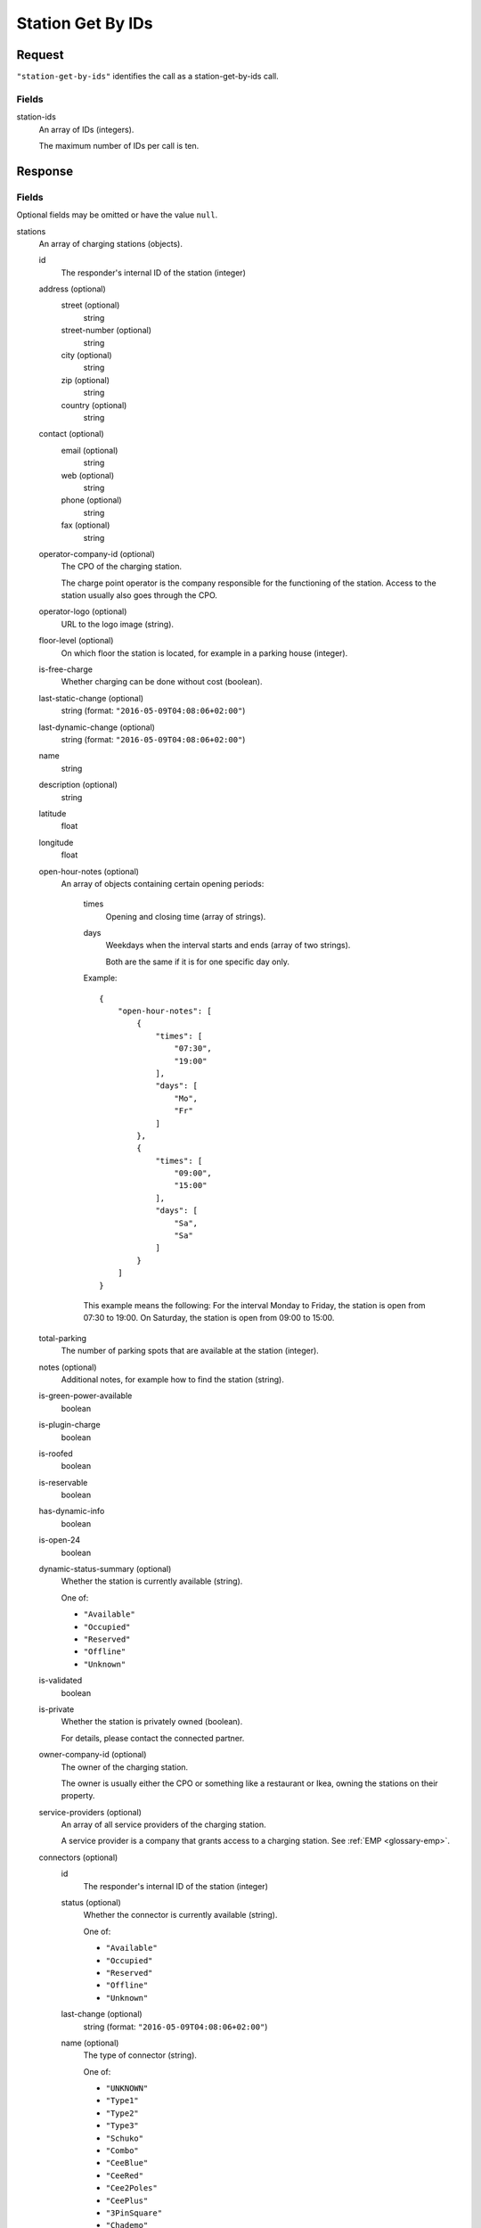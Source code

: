 .. highlight:: js

.. _calls-stationgetbyids-docs:

Station Get By IDs
==================

Request
-------

``"station-get-by-ids"`` identifies the call as a station-get-by-ids call.

Fields
~~~~~~

station-ids
    An array of IDs (integers).

    The maximum number of IDs per call is ten.

Response
--------

Fields
~~~~~~
Optional fields may be omitted or have the value ``null``.

stations
    An array of charging stations (objects).

    id
        The responder's internal ID of the station (integer)
    address (optional)
        street (optional)
            string
        street-number (optional)
            string
        city (optional)
            string
        zip (optional)
            string
        country (optional)
            string
    contact (optional)
        email (optional)
            string
        web (optional)
            string
        phone (optional)
            string
        fax (optional)
            string
    operator-company-id (optional)
        The CPO of the charging station.

        The charge point operator is the company responsible for the functioning of the station.
        Access to the station usually also goes through the CPO.
    operator-logo (optional)
        URL to the logo image (string).
    floor-level (optional)
        On which floor the station is located, for example in a parking house (integer).
    is-free-charge
        Whether charging can be done without cost (boolean).
    last-static-change (optional)
        string (format: ``"2016-05-09T04:08:06+02:00"``)
    last-dynamic-change (optional)
        string (format: ``"2016-05-09T04:08:06+02:00"``)
    name
        string
    description (optional)
        string
    latitude
        float
    longitude
        float
    open-hour-notes (optional)
        An array of objects containing certain opening periods:

            times
                Opening and closing time (array of strings).
            days
                Weekdays when the interval starts and ends (array of two strings).

                Both are the same if it is for one specific day only.

            Example::

                {
                    "open-hour-notes": [
                        {
                            "times": [
                                "07:30",
                                "19:00"
                            ],
                            "days": [
                                "Mo",
                                "Fr"
                            ]
                        },
                        {
                            "times": [
                                "09:00",
                                "15:00"
                            ],
                            "days": [
                                "Sa",
                                "Sa"
                            ]
                        }
                    ]
                }

            This example means the following:
            For the interval Monday to Friday, the station is open from 07:30 to 19:00.
            On Saturday, the station is open from 09:00 to 15:00.
    total-parking
        The number of parking spots that are available at the station (integer).
    notes (optional)
        Additional notes, for example how to find the station (string).
    is-green-power-available
        boolean
    is-plugin-charge
        boolean
    is-roofed
        boolean
    is-reservable
        boolean
    has-dynamic-info
        boolean
    is-open-24
        boolean
    dynamic-status-summary (optional)
        Whether the station is currently available (string).

        One of:

        * ``"Available"``
        * ``"Occupied"``
        * ``"Reserved"``
        * ``"Offline"``
        * ``"Unknown"``

    is-validated
        boolean
    is-private
        Whether the station is privately owned (boolean).

        For details, please contact the connected partner.
    owner-company-id (optional)
        The owner of the charging station.

        The owner is usually either the CPO or something like a restaurant or Ikea, owning the stations on their property.
    service-providers (optional)
        An array of all service providers of the charging station.

        A service provider is a company that grants access to a charging station.
        See :ref:`EMP <glossary-emp>`.
    connectors (optional)
        id
            The responder's internal ID of the station (integer)
        status (optional)
            Whether the connector is currently available (string).

            One of:

            * ``"Available"``
            * ``"Occupied"``
            * ``"Reserved"``
            * ``"Offline"``
            * ``"Unknown"``

        last-change (optional)
            string (format: ``"2016-05-09T04:08:06+02:00"``)
        name (optional)
            The type of connector (string).

            One of:

            * ``"UNKNOWN"``
            * ``"Type1"``
            * ``"Type2"``
            * ``"Type3"``
            * ``"Schuko"``
            * ``"Combo"``
            * ``"CeeBlue"``
            * ``"CeeRed"``
            * ``"Cee2Poles"``
            * ``"CeePlus"``
            * ``"3PinSquare"``
            * ``"Chademo"``
            * ``"Tesla"``
            * ``"Scame"``
            * ``"Nema5"``
            * ``"T13"``
            * ``"T15"``
            * ``"T23"``
            * ``"Marechal"``
            * ``"TypeE"``

        speed (optional)
            Max. available charging speed of the connector (string).
        mode (optional)
            string
        external-id (optional)
            If available, the EVSE ID of the conncetor (string).
            See also :ref:`EVSE <glossary-evse>`.

            If an EVSE ID is not available,
            another ID provided by the CPO may be returned.
        prices (optional)
            Prices for charging at this connector (object).
            The prices of a connector always override the prices of a station.

            Connector prices may also be returned if they equal the station prices.

            starting-fee
                The fee of starting a session at this connector (string; format ``"1.23"``).
            charging-per-hour
                The fee of charging energy at this connector, per hour (string; format ``"1.23"``).
            parking-per-hour
                The fee of parking with a connection to this connector, per hour (string; format ``"1.23"``).
            charging-per-kwh
                The fee of charging energy at this connector, per kWh (string; format ``"1.23"``).
            currency
                The currency of the prices (string; format ``"EUR"``).
    prices (optional)
        starting-fee
            The fee of starting a session at this station (string; format ``"1.23"``).
        charging-per-hour
            The fee of charging energy at this station, per hour (string; format ``"1.23"``).
        parking-per-hour
            The fee of parking with a connection to this station, per hour (string; format ``"1.23"``).
        charging-per-kwh
            The fee of charging energy at this station, per kWh (string; format ``"1.23"``).
        currency
            The currency of the prices (string; format ``"EUR"``).
companies
    An array of companies.

    This array lists all companies that are relevant for the returned stations.

    id
        The internal id of the company (integer).

        The id of the company relates to the following fields in stations:

        * operator-company-id
        * owner-company-id
        * service-providers

    name
        The name of this company, e.g. "PlugSurfing".
    contact
        Available methods of contact.

        email
            string or ``null``.
        web
            string or ``null``.
        phone
            string or ``null``.
        fax
            string or ``null``.
    address
        street
            string or ``null``.
        street-number
            string or ``null``.
        city
            string or ``null``.
        zip
            string or ``null``.
        country
            string or ``null``.
    description
        A description (string or ``null``).
    type
        The type of the company (string or ``null``).

        E.g. "hotel".

HTTP Status codes
~~~~~~~~~~~~~~~~~

200 OK
    The request was processed successfully.

Result codes
~~~~~~~~~~~~
0
    Success

Examples
--------

Request::

    {
        "station-get-by-ids": {
            "station-ids": [
                1770,
                1169,
                1003,
                2057
            ]
        }
    }

Response::

    {
        "stations": [
            {
                "id": 1003,
                "address": {
                    "street": "Am Neckartor",
                    "streetNumber": "2",
                    "city": "Stuttgart",
                    "zip": "70190",
                    "country": "Germany"
                },
                "contact": {
                    "email": "e-mobilitaet@enbw.com",
                    "web": "www.enbw.com",
                    "phone": null,
                    "fax": null
                },
                "operator-company-id": 710,
                "operator-logo": "http://operatorlogopath.png",
                "floor-level": null,
                "is-free-charge": false,
                "last-static-change": "2015-01-23T18:54:52+01:00",
                "last-dynamic-change": "2013-02-12T01:43:23+01:00",
                "name": "Am Neckartor",
                "description": null,
                "latitude": 48.786574,
                "longitude": 9.190824,
                "open-hour-notes": [
                    {
                        "times": [
                            "24h"
                        ],
                        "days": [
                            "Mo",
                            "Su"
                        ]
                    }
                ],
                "total-parking": 1,
                "notes": "",
                "is-green-power-available": true,
                "is-plugin-charge": true,
                "is-roofed": false,
                "is-reservable": false,
                "has-dynamic-info": false,
                "is-open-24": true,
                "dynamic-status-summary": null,
                "is-validated": true,
                "is-private": false,
                "owner-company-id": null,
                "service-providers": [
                    710
                ],
                "connectors": [
                    {
                        "id": 11154,
                        "status": "Unknown",
                        "last-change": "2014-07-01T15:24:28+02:00",
                        "name": "Schuko",
                        "speed": "3.7kW",
                        "mode": "Mode1",
                        "external-id": "+49*123*1234567",
                        "prices": null
                    }
                ],
                "prices": null
            },
            {
                "id": 1169,
                "address": {
                    "street": "Südwall",
                    "streetNumber": "32",
                    "city": "Geldern",
                    "zip": "47608",
                    "country": "Germany"
                },
                "contact": {
                    "email": null,
                    "web": "www.stadtwerke-geldern.de",
                    "phone": null,
                    "fax": null
                },
                "operator-company-id": 715,
                "operator-logo": null,
                "floor-level": null,
                "is-free-charge": false,
                "last-static-change": "2015-01-23T18:54:52+01:00",
                "last-dynamic-change": "2013-02-12T01:49:05+01:00",
                "name": "Marktparkhaus am Südwall",
                "description": null,
                "latitude": 51.516123,
                "longitude": 6.322554,
                "open-hour-notes": [
                    {
                        "times": [
                            "07:30",
                            "20:00"
                        ],
                        "days": [
                            "Mo",
                            "Fr"
                        ]
                    },
                    {
                        "times": [
                            "07:30",
                            "15:00"
                        ],
                        "days": [
                            "Sa",
                            "Sa"
                        ]
                    }
                ],
                "total-parking": 1,
                "notes": "PARKING CHARGE",
                "is-green-power-available": true,
                "is-plugin-charge": true,
                "is-roofed": false,
                "is-reservable": false,
                "has-dynamic-info": false,
                "is-open-24": false,
                "dynamic-status-summary": "Available",
                "is-validated": true,
                "is-private": false,
                "owner-company-id": 28,
                "service-providers": [
                    715,
                    1224
                ],
                "connectors": [
                    {
                        "id": 11451,
                        "status": "Available",
                        "last-change": "2014-07-01T15:25:40+02:00",
                        "name": "Chademo",
                        "speed": "52kW",
                        "mode": "Mode4",
                        "external-id": "DE*123*E00000002",
                        "prices": {
                            "starting-fee": "0.00",
                            "charging-per-hour": "0.00",
                            "parking-per-hour": "1.30",
                            "charging-per-kwh": "0.17",
                            "currency": "EUR"
                        }
                    },
                    {
                        "id": 11452,
                        "status": "Occupied",
                        "last-change": "2014-07-01T15:25:40+02:00",
                        "name": "Type2",
                        "speed": "22.2kW",
                        "mode": "Mode3",
                        "external-id": "DE*123*E00000002",
                        "prices": {
                            "starting-fee": "0.00",
                            "charging-per-hour": "0.00",
                            "parking-per-hour": "1.10",
                            "charging-per-kwh": "0.36",
                            "currency": "EUR"
                        }
                    }
                ],
                "prices": {
                    "starting-fee": "0.00",
                    "charging-per-hour": "0.00",
                    "parking-per-hour": "1.10",
                    "charging-per-kwh": "0.36",
                    "currency": "EUR"
                }
            },
            {
                "id": 1770,
                "address": {
                    "street": "Torgauer Straße",
                    "streetNumber": "12",
                    "city": "Berlin",
                    "zip": "10829",
                    "country": "Germany"
                },
                "contact": {
                    "email": null,
                    "web": "https://www.rwe-mobility.com",
                    "phone": null,
                    "fax": null
                },
                "operator-company-id": 715,
                "operator-logo": null,
                "floor-level": null,
                "is-free-charge": false,
                "last-static-change": "2015-01-23T18:54:52+01:00",
                "last-dynamic-change": "2014-12-29T21:48:08+01:00",
                "name": "Torgauer Straße",
                "description": null,
                "latitude": 52.482327,
                "longitude": 13.357278,
                "open-hour-notes": [
                    {
                        "times": "[24h]",
                        "days": [
                            "Mo",
                            "Su"
                        ]
                    }
                ],
                "total-parking": 1,
                "notes": "",
                "is-green-power-available": true,
                "is-plugin-charge": true,
                "is-roofed": false,
                "is-reservable": false,
                "has-dynamic-info": true,
                "is-open-24": true,
                "dynamic-status-summary": "Available",
                "is-validated": true,
                "is-private": false,
                "owner-company-id": 28,
                "service-providers": [
                    715,
                    1224,
                    1337,
                    1338
                ],
                "connectors": [
                    {
                        "id": 8613,
                        "status": "Available",
                        "last-change": "2014-12-29T21:48:08+01:00",
                        "name": "Type2",
                        "speed": "22.2kW",
                        "mode": "Mode3",
                        "external-id": null,
                        "prices": {
                            "starting-fee": "0.00",
                            "charging-per-hour": "0.00",
                            "parking-per-hour": "1.10",
                            "charging-per-kwh": "0.36",
                            "currency": "EUR"
                        }
                    },
                    {
                        "id": 8614,
                        "status": "Available",
                        "last-change": "2014-12-23T21:22:09+01:00",
                        "name": "Type2",
                        "speed": "22.2kW",
                        "mode": "Mode3",
                        "external-id": null,
                        "prices": {
                            "starting-fee": "0.00",
                            "charging-per-hour": "0.00",
                            "parking-per-hour": "1.10",
                            "charging-per-kwh": "0.36",
                            "currency": "EUR"
                        }
                    }
                ],
                "prices": {
                    "starting-fee": "0.00",
                    "charging-per-hour": "0.00",
                    "parking-per-hour": "1.10",
                    "charging-per-kwh": "0.36",
                    "currency": "EUR"
                }
            },
            {
                "id": 2057,
                "address": {
                    "street": "Church Row",
                    "streetNumber": "23",
                    "city": "London",
                    "zip": "NW3 6UR",
                    "country": "United Kingdom"
                },
                "contact": {
                    "email": "membership@sourcelondon.net",
                    "web": "https://www.sourcelondon.net/",
                    "phone": null,
                    "fax": null
                },
                "operator-company-id": 39,
                "operator-logo": null,
                "floor-level": null,
                "is-free-charge": true,
                "last-static-change": "2015-01-23T18:54:52+01:00",
                "last-dynamic-change": "2013-02-19T20:17:41+01:00",
                "name": "Church Row",
                "description": null,
                "latitude": 51.556097,
                "longitude": -0.179109,
                "open-hour-notes": [
                    {
                        "times": "[24h]",
                        "days": [
                            "Mo",
                            "Su"
                        ]
                    }
                ],
                "total-parking": 1,
                "notes": "",
                "is-green-power-available": false,
                "is-plugin-charge": true,
                "is-roofed": false,
                "is-reservable": false,
                "has-dynamic-info": false,
                "is-open-24": true,
                "dynamic-status-summary": null,
                "is-validated": true,
                "is-private": false,
                "owner-company-id": null,
                "service-providers": null,
                "connectors": [
                    {
                        "id": 25443,
                        "status": "Unknown",
                        "last-change": "2014-08-14T18:00:37+02:00",
                        "name": "Type2",
                        "speed": "3.7kW",
                        "mode": "Mode3",
                        "external-id": null,
                        "prices": {
                            "starting-fee": "0.00",
                            "charging-per-hour": "0.00",
                            "parking-per-hour": "0.00",
                            "charging-per-kwh": "0.00",
                            "currency": "EUR"
                        }
                    },
                    {
                        "id": 25444,
                        "status": "Unknown",
                        "last-change": "2014-08-14T18:00:37+02:00",
                        "name": "3PinSquare",
                        "speed": "3.7kW",
                        "mode": "Mode1",
                        "external-id": null,
                        "prices": {
                            "starting-fee": "0.00",
                            "charging-per-hour": "0.00",
                            "parking-per-hour": "0.00",
                            "charging-per-kwh": "0.00",
                            "currency": "EUR"
                        }
                    }
                ],
                "prices": {
                    "starting-fee": "0.00",
                    "charging-per-hour": "0.00",
                    "parking-per-hour": "0.00",
                    "charging-per-kwh": "0.00",
                    "currency": "EUR"
                }
            }
        ],
        "companies": [
            {
                "id": 28,
                "name": "RWE",
                "contact": {
                    "email": null,
                    "web": "https://www.rwe-mobility.com",
                    "phone": "0800 2335335",
                    "fax": null
                },
                "address": {
                    "street": null,
                    "streetNumber": null,
                    "city": null,
                    "zip": null,
                    "country": "United Kingdom"
                },
                "description": "RWE",
                "type": null
            },
            {
                "id": 39,
                "name": "Source London",
                "contact": {
                    "email": "membership@sourcelondon.net",
                    "web": "https://www.sourcelondon.net/",
                    "phone": "+448458500653",
                    "fax": null
                },
                "address": {
                    "street": null,
                    "streetNumber": null,
                    "city": "POOLE",
                    "zip": "BH12 9HE",
                    "country": "United Kingdom"
                },
                "description": null,
                "type": null
            },
            {
                "id": 710,
                "name": "ENBW",
                "contact": {
                    "email": "e-mobilitaet@enbw.com",
                    "web": "www.enbw.com",
                    "phone": "+498003629001",
                    "fax": null
                },
                "address": {
                    "street": null,
                    "streetNumber": null,
                    "city": null,
                    "zip": null,
                    "country": "Germany"
                },
                "description": null,
                "type": null
            },
            {
                "id": 715,
                "name": "RWE",
                "contact": {
                    "email": null,
                    "web": "https://www.rwe-mobility.com",
                    "phone": "+498002255793",
                    "fax": null
                },
                "address": {
                    "street": null,
                    "streetNumber": null,
                    "city": null,
                    "zip": null,
                    "country": "Germany"
                },
                "description": null,
                "type": null
            },
            {
                "id": 1224,
                "name": "SMS",
                "contact": {
                    "email": null,
                    "web": null,
                    "phone": null,
                    "fax": null
                },
                "address": {
                    "street": null,
                    "streetNumber": null,
                    "city": null,
                    "zip": null,
                    "country": "Germany"
                },
                "description": null,
                "type": null
            },
            {
                "id": 1337,
                "name": "PlugSurfing App",
                "contact": {
                    "email": "service@plugsurfing.com ",
                    "web": "https://www.plugsurfing.com/",
                    "phone": null,
                    "fax": null
                },
                "address": {
                    "street": "Torgauerstr",
                    "streetNumber": "12-15",
                    "city": "Berlin",
                    "zip": "10829",
                    "country": "Germany"
                },
                "description": null,
                "type": null
            },
            {
                "id": 1338,
                "name": "Intercharge QR-Code",
                "contact": {
                    "email": "service@plugsurfing.com ",
                    "web": "https://www.plugsurfing.com/",
                    "phone": null,
                    "fax": null
                },
                "address": {
                    "street": "Torgauerstr",
                    "streetNumber": "12-15",
                    "city": "Berlin",
                    "zip": "10829",
                    "country": "Germany"
                },
                "description": null,
                "type": null
            }
        ],
        "result": {
            "code": 0,
            "message": "Success."
        }
    }
